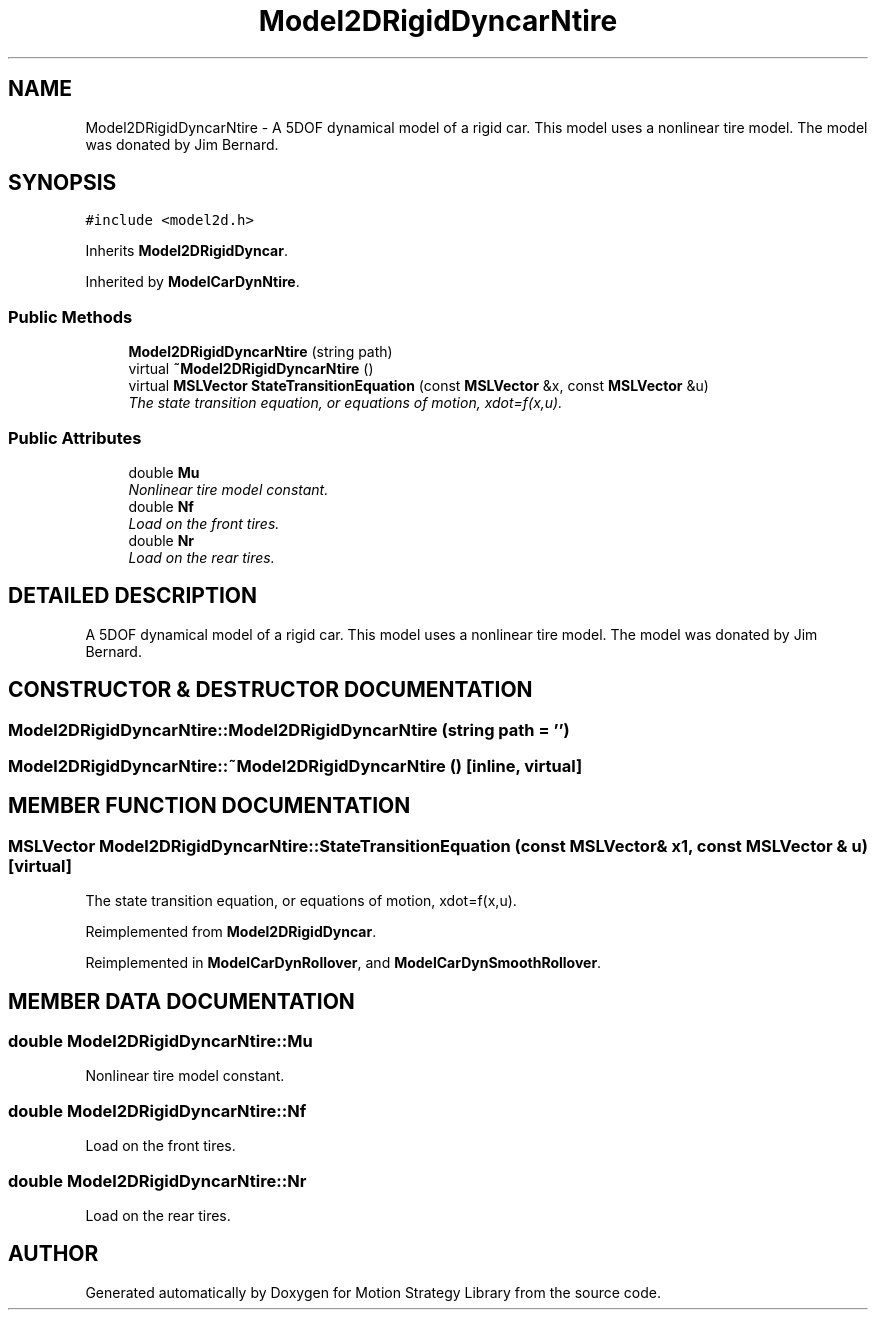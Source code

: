 .TH "Model2DRigidDyncarNtire" 3 "26 Feb 2002" "Motion Strategy Library" \" -*- nroff -*-
.ad l
.nh
.SH NAME
Model2DRigidDyncarNtire \- A 5DOF dynamical model of a rigid car. This model uses a nonlinear tire model. The model was donated by Jim Bernard. 
.SH SYNOPSIS
.br
.PP
\fC#include <model2d.h>\fP
.PP
Inherits \fBModel2DRigidDyncar\fP.
.PP
Inherited by \fBModelCarDynNtire\fP.
.PP
.SS "Public Methods"

.in +1c
.ti -1c
.RI "\fBModel2DRigidDyncarNtire\fP (string path)"
.br
.ti -1c
.RI "virtual \fB~Model2DRigidDyncarNtire\fP ()"
.br
.ti -1c
.RI "virtual \fBMSLVector\fP \fBStateTransitionEquation\fP (const \fBMSLVector\fP &x, const \fBMSLVector\fP &u)"
.br
.RI "\fIThe state transition equation, or equations of motion, xdot=f(x,u).\fP"
.in -1c
.SS "Public Attributes"

.in +1c
.ti -1c
.RI "double \fBMu\fP"
.br
.RI "\fINonlinear tire model constant.\fP"
.ti -1c
.RI "double \fBNf\fP"
.br
.RI "\fILoad on the front tires.\fP"
.ti -1c
.RI "double \fBNr\fP"
.br
.RI "\fILoad on the rear tires.\fP"
.in -1c
.SH "DETAILED DESCRIPTION"
.PP 
A 5DOF dynamical model of a rigid car. This model uses a nonlinear tire model. The model was donated by Jim Bernard.
.PP
.SH "CONSTRUCTOR & DESTRUCTOR DOCUMENTATION"
.PP 
.SS "Model2DRigidDyncarNtire::Model2DRigidDyncarNtire (string path = '')"
.PP
.SS "Model2DRigidDyncarNtire::~Model2DRigidDyncarNtire ()\fC [inline, virtual]\fP"
.PP
.SH "MEMBER FUNCTION DOCUMENTATION"
.PP 
.SS "\fBMSLVector\fP Model2DRigidDyncarNtire::StateTransitionEquation (const \fBMSLVector\fP & x1, const \fBMSLVector\fP & u)\fC [virtual]\fP"
.PP
The state transition equation, or equations of motion, xdot=f(x,u).
.PP
Reimplemented from \fBModel2DRigidDyncar\fP.
.PP
Reimplemented in \fBModelCarDynRollover\fP, and \fBModelCarDynSmoothRollover\fP.
.SH "MEMBER DATA DOCUMENTATION"
.PP 
.SS "double Model2DRigidDyncarNtire::Mu"
.PP
Nonlinear tire model constant.
.PP
.SS "double Model2DRigidDyncarNtire::Nf"
.PP
Load on the front tires.
.PP
.SS "double Model2DRigidDyncarNtire::Nr"
.PP
Load on the rear tires.
.PP


.SH "AUTHOR"
.PP 
Generated automatically by Doxygen for Motion Strategy Library from the source code.